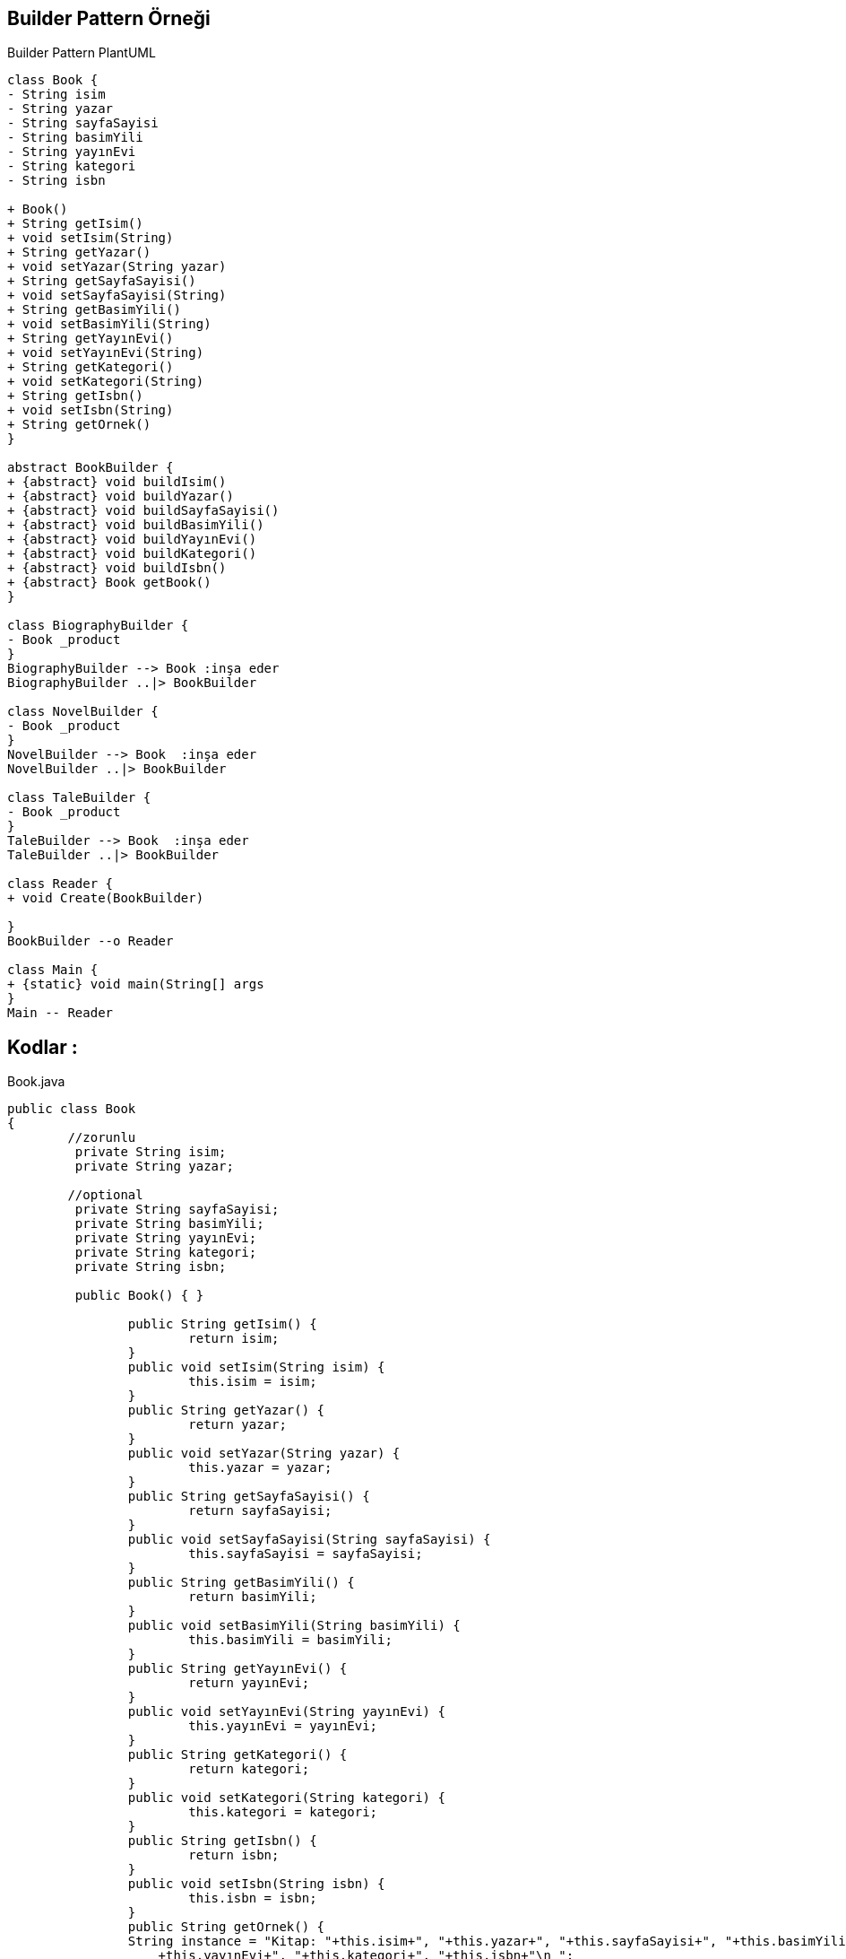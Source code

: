 == Builder Pattern Örneği

.Builder Pattern PlantUML
[plantuml, uml , png]      
....
class Book {
- String isim 
- String yazar
- String sayfaSayisi 
- String basimYili
- String yayınEvi
- String kategori
- String isbn

+ Book()
+ String getIsim() 
+ void setIsim(String) 
+ String getYazar() 
+ void setYazar(String yazar) 
+ String getSayfaSayisi() 
+ void setSayfaSayisi(String) 
+ String getBasimYili() 
+ void setBasimYili(String) 
+ String getYayınEvi()
+ void setYayınEvi(String) 
+ String getKategori() 
+ void setKategori(String) 
+ String getIsbn() 
+ void setIsbn(String) 
+ String getOrnek() 
}

abstract BookBuilder {
+ {abstract} void buildIsim()
+ {abstract} void buildYazar()
+ {abstract} void buildSayfaSayisi() 
+ {abstract} void buildBasimYili()  
+ {abstract} void buildYayınEvi()
+ {abstract} void buildKategori()
+ {abstract} void buildIsbn()
+ {abstract} Book getBook()
}

class BiographyBuilder {
- Book _product 
}
BiographyBuilder --> Book :inşa eder
BiographyBuilder ..|> BookBuilder 

class NovelBuilder {
- Book _product 
}
NovelBuilder --> Book  :inşa eder
NovelBuilder ..|> BookBuilder 

class TaleBuilder {
- Book _product 
}
TaleBuilder --> Book  :inşa eder
TaleBuilder ..|> BookBuilder 

class Reader {
+ void Create(BookBuilder)
    
}
BookBuilder --o Reader

class Main {
+ {static} void main(String[] args
}
Main -- Reader
....


== Kodlar :

****
.Book.java
[source,java]
----
public class Book
{
	//zorunlu
	 private String isim; 
	 private String yazar; 
	 
	//optional
	 private String sayfaSayisi; 
	 private String basimYili;
	 private String yayınEvi;
	 private String kategori; 
	 private String isbn; 
	 
	 public Book() { }

		public String getIsim() {
			return isim;
		}
		public void setIsim(String isim) {
			this.isim = isim;
		}
		public String getYazar() {
			return yazar;
		}
		public void setYazar(String yazar) {
			this.yazar = yazar;
		}
		public String getSayfaSayisi() {
			return sayfaSayisi;
		}
		public void setSayfaSayisi(String sayfaSayisi) {
			this.sayfaSayisi = sayfaSayisi;
		}
		public String getBasimYili() {
			return basimYili;
		}
		public void setBasimYili(String basimYili) {
			this.basimYili = basimYili;
		}
		public String getYayınEvi() {
			return yayınEvi;
		}
		public void setYayınEvi(String yayınEvi) {
			this.yayınEvi = yayınEvi;
		}
		public String getKategori() {
			return kategori;
		}
		public void setKategori(String kategori) {
			this.kategori = kategori;
		}
		public String getIsbn() {
			return isbn;
		}
		public void setIsbn(String isbn) {
			this.isbn = isbn;
		}
		public String getOrnek() {
	    	String instance = "Kitap: "+this.isim+", "+this.yazar+", "+this.sayfaSayisi+", "+this.basimYili+", "
	            +this.yayınEvi+", "+this.kategori+", "+this.isbn+"\n ";
	    	return instance;
	    }
}
----
****

****
.BookBuilder.java
[source,java]
----
public abstract class BookBuilder
{
    public abstract void buildIsim();  
    public abstract void buildYazar(); 
    public abstract void buildSayfaSayisi();  
    public abstract void buildBasimYili();   
    public abstract void buildYayınEvi();
    public abstract void buildKategori();
    public abstract void buildIsbn();
    public abstract Book getBook();
}
----
****

****
.BiographyBuilder.java
[source,java]
----
public class BiographyBuilder  extends BookBuilder
{
    private Book _product = new Book();
	
	@Override
	public void buildIsim() {
		_product.setIsim("Einstein - Yaşamı ve Evreni");
	}
	@Override
	public void buildYazar() {
		_product.setYazar("Walter Isaacson");
	}
	@Override
	public void buildSayfaSayisi() {
		_product.setSayfaSayisi("679");
	}
	@Override
	public void buildBasimYili() {
		_product.setBasimYili("2010");
	}
	@Override
	public void buildYayınEvi() {
		_product.setYayınEvi("Tudem Yayınevi");
	}
	@Override
	public void buildKategori() {
		_product.setKategori("Biyografi");
	}
	@Override
	public void buildIsbn() {
		_product.setIsbn("9944693042");
	}
	@Override
	public Book getBook() {
		return _product;
	}
}
----
****

****
.NovelBuilder.java
[source,java]
----
public class NovelBuilder extends BookBuilder
{
    private Book _product = new Book();
	
	@Override
	public void buildIsim() {
		_product.setIsim("Tutanamayanlar");
	}
	@Override
	public void buildYazar() {
		_product.setYazar("Oğuz Atay");
	}
	@Override
	public void buildSayfaSayisi() {
		_product.setSayfaSayisi("724");
	}
	@Override
	public void buildBasimYili() {
		_product.setBasimYili("2000");
	}
	@Override
	public void buildYayınEvi() {
		_product.setYayınEvi("İletişim Yayıncılık");
	}
	@Override
	public void buildKategori() {
		_product.setKategori("Roman");
	}
	@Override
	public void buildIsbn() {
		_product.setIsbn("9754700114");
	}
	@Override
	public Book getBook() {
		return _product;
	}
}
----
****

****
.TaleBuilder.java
[source,java]
----
public class TaleBuilder extends BookBuilder
{
    private Book _product = new Book();
	
	@Override
	public void buildIsim() {
		_product.setIsim("Dönüşüm");
	}
	@Override
	public void buildYazar() {
		_product.setYazar("Franz Kafka");
	}
	@Override
	public void buildSayfaSayisi() {
		_product.setSayfaSayisi("104");
	}

	@Override
	public void buildBasimYili() {
		_product.setBasimYili("2019");
	}
	@Override
	public void buildYayınEvi() {
		_product.setYayınEvi("Can Yayınları");
	}
	@Override
	public void buildKategori() {
		_product.setKategori("Hikaye");
	}
	@Override
	public void buildIsbn() {
		_product.setIsbn("9750719356");
	}
	@Override
	public Book getBook() {
		return _product;
	}
}
----
****

****
.Reader.java
[source,java]
----
public class Reader {
    public void Create(BookBuilder builder)
    {
        builder.buildIsim();
        builder.buildYazar();
        builder.buildSayfaSayisi();
        builder.buildBasimYili();
        builder.buildYayınEvi();
        builder.buildKategori();
        builder.buildIsbn();
    }
}
----
****

****
.Main.java
[source,java]
----
public class Main {
	public static void main(String[] args) {
		Reader reader = new Reader();
		
		BookBuilder builder = new NovelBuilder();
		reader.Create(builder);
		Book book = builder.getBook();
		System.out.println(book.getOrnek());

		BookBuilder builder2 = new TaleBuilder();
		reader.Create(builder2);
		Book book2 = builder2.getBook();
		System.out.println(book2.getOrnek());
		
		BookBuilder builder3 = new BiographyBuilder();
		reader.Create(builder3);
		Book book3 = builder3.getBook();
		System.out.println(book3.getOrnek());
	}
}
----
****
